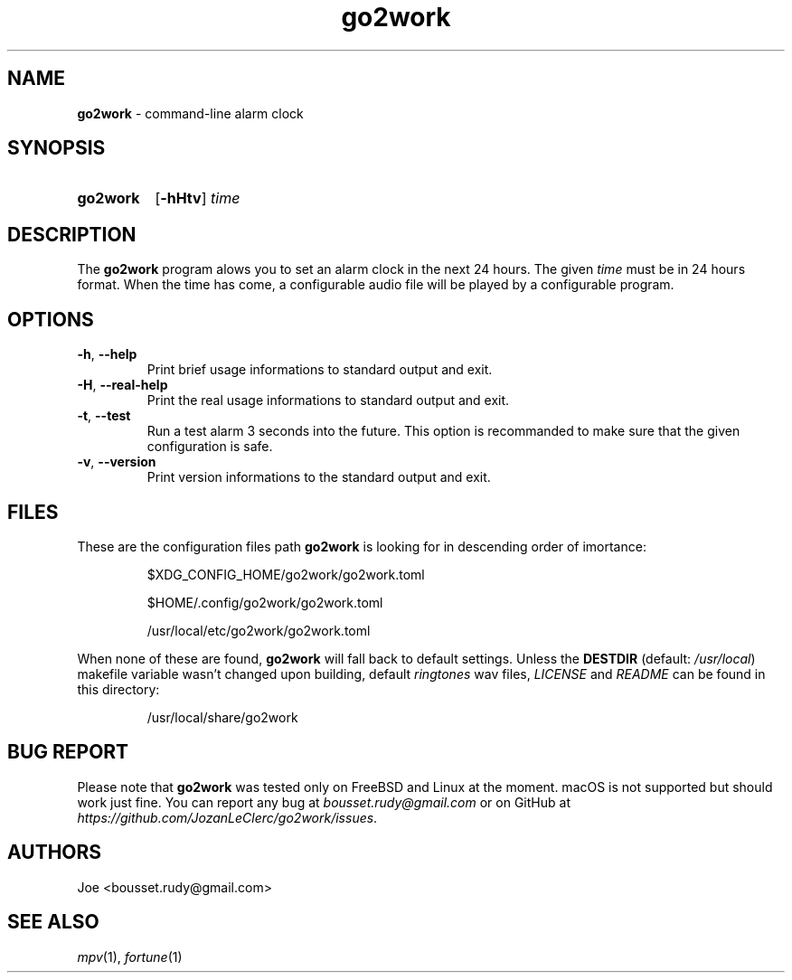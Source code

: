 .\" ========================
.\" =====    ===============
.\" ======  ================
.\" ======  ================
.\" ======  ====   ====   ==
.\" ======  ===     ==  =  =
.\" ======  ===  =  ==     =
.\" =  ===  ===  =  ==  ====
.\" =  ===  ===  =  ==  =  =
.\" ==     =====   ====   ==
.\" ========================
.\"
.\" SPDX-License-Identifier: BSD-3-Clause
.\"
.\" Copyright (c) 2022 Joe
.\" All rights reserved.
.\"
.\" Redistribution and use in source and binary forms, with or without
.\" modification, are permitted provided that the following conditions are met:
.\" 1. Redistributions of source code must retain the above copyright
.\"    notice, this list of conditions and the following disclaimer.
.\" 2. Redistributions in binary form must reproduce the above copyright
.\"    notice, this list of conditions and the following disclaimer in the
.\"    documentation and/or other materials provided with the distribution.
.\" 3. Neither the name of the organization nor the
.\"    names of its contributors may be used to endorse or promote products
.\"    derived from this software without specific prior written permission.
.\"
.\" THIS SOFTWARE IS PROVIDED BY JOE ''AS IS'' AND ANY
.\" EXPRESS OR IMPLIED WARRANTIES, INCLUDING, BUT NOT LIMITED TO, THE IMPLIED
.\" WARRANTIES OF MERCHANTABILITY AND FITNESS FOR A PARTICULAR PURPOSE ARE
.\" DISCLAIMED. IN NO EVENT SHALL JOE BE LIABLE FOR ANY
.\" DIRECT, INDIRECT, INCIDENTAL, SPECIAL, EXEMPLARY, OR CONSEQUENTIAL DAMAGES
.\" (INCLUDING, BUT NOT LIMITED TO, PROCUREMENT OF SUBSTITUTE GOODS OR SERVICES;
.\" LOSS OF USE, DATA, OR PROFITS; OR BUSINESS INTERRUPTION) HOWEVER CAUSED AND
.\" ON ANY THEORY OF LIABILITY, WHETHER IN CONTRACT, STRICT LIABILITY, OR TORT
.\" (INCLUDING NEGLIGENCE OR OTHERWISE) ARISING IN ANY WAY OUT OF THE USE OF
.\" THIS SOFTWARE, EVEN IF ADVISED OF THE POSSIBILITY OF SUCH DAMAGE.
.\"
.\" go2work: man/go2work.1
.\" Tue Apr  5 11:05:18 CEST 2022
.\" Joe
.\"
.\" Manpage for go2work
.\" Contact bousset.rudy@gmail.com to correct errors and typos
.\"
.de Text
.nop \)\\$*
..
.
.
.TH go2work 1 "04 April 2022" "go2work 1.0.0"
.
.
.SH NAME
.B go2work
\- command\-line alarm clock
.
.
.SH SYNOPSIS
.SY go2work
.RB [ \-hHtv ]
.I time
.YS
.
.
.SH DESCRIPTION
.PP
The
.B go2work
program alows you to set an alarm clock in the next
24 hours. The given
.I time
must be in 24 hours format. When the time has come, a configurable audio file
will be played by a configurable program.
.SH OPTIONS
.TP
\fB\-h\fR, \fB\-\-help\fR
Print brief usage informations to standard output and exit.
.TP
\fB\-H\fR, \fB\-\-real\-help\fR
Print the real usage informations to standard output and exit.
.TP
\fB\-t\fR, \fB\-\-test\fR
Run a test alarm 3 seconds into the future. This option is recommanded to
make sure that the given configuration is safe.
.TP
\fB\-v\fR, \fB\-\-version\fR
Print version informations to the standard output and exit.
.SH FILES
These are the configuration files path
.B go2work
is looking for in descending order of imortance:
.PP
.RS
$XDG_CONFIG_HOME/go2work/go2work.toml
.RE
.PP
.RS
$HOME/.config/go2work/go2work.toml
.RE
.PP
.RS
/usr/local/etc/go2work/go2work.toml
.RE
.PP
When none of these are found,
.B go2work
will fall back to default settings. Unless the
.B DESTDIR
(default:
.IR /usr/local )
makefile variable wasn't changed upon building, default
.I ringtones
wav files,
.I LICENSE
and
.I README
can be found in this directory:
.PP
.RS
/usr/local/share/go2work
.RE
.SH BUG REPORT
Please note that
.B go2work
was tested only on FreeBSD and Linux at the moment. macOS is not supported
but should work just fine. You can report any bug at
.I bousset.rudy@gmail.com
or on GitHub at
.IR https://github.com/JozanLeClerc/go2work/issues .
.
.SH AUTHORS
Joe <bousset.rudy@gmail.com>
.SH SEE ALSO
.IR mpv (1),
.IR fortune (1)
.\" vim: set filetype=groff:
